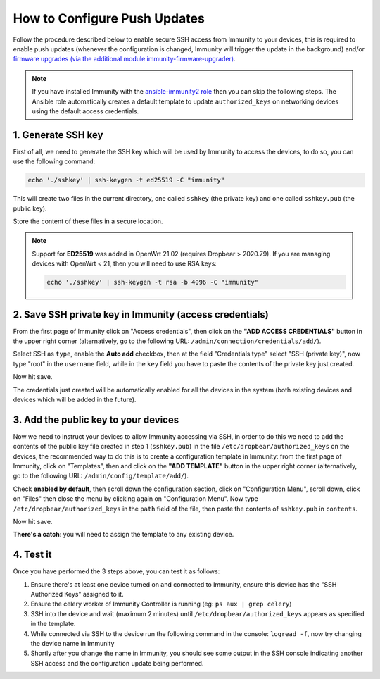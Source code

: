 How to Configure Push Updates
=============================

Follow the procedure described below to enable secure SSH access
from Immunity to your devices, this is required to enable push updates
(whenever the configuration is changed, Immunity will trigger the
update in the background) and/or `firmware upgrades (via the
additional module immunity-firmware-upgrader)
<https://github.com/edge-servers/immunity-firmware-upgrader>`_.

.. note::

    If you have installed Immunity with the
    `ansible-immunity2 role <https://galaxy.ansible.com/immunity/immunity2>`_
    then you can skip the following steps.
    The Ansible role automatically creates a default template to update
    ``authorized_keys`` on networking devices using the
    default access credentials.

1. Generate SSH key
~~~~~~~~~~~~~~~~~~~

First of all, we need to generate the SSH key which will be
used by Immunity to access the devices, to do so, you can use
the following command:

.. code-block:: shell

    echo './sshkey' | ssh-keygen -t ed25519 -C "immunity"

This will create two files in the current directory, one called ``sshkey``
(the private key) and one called
``sshkey.pub`` (the public key).

Store the content of these files in a secure location.

.. note::

    Support for **ED25519** was added in OpenWrt 21.02
    (requires Dropbear > 2020.79). If you are managing devices
    with OpenWrt < 21, then you will need to use RSA keys:

    .. code-block:: shell

       echo './sshkey' | ssh-keygen -t rsa -b 4096 -C "immunity"

2. Save SSH private key in Immunity (access credentials)
~~~~~~~~~~~~~~~~~~~~~~~~~~~~~~~~~~~~~~~~~~~~~~~~~~~~~~~~

.. image:: https://raw.githubusercontent.com/immunity/immunity-controller/docs/docs/add-ssh-credentials-private-key.png
  :alt: add SSH private key as access credential in Immunity

From the first page of Immunity click on "Access credentials", then click
on the **"ADD ACCESS CREDENTIALS"** button in the upper right corner
(alternatively, go to the following URL:
``/admin/connection/credentials/add/``).

Select SSH as ``type``, enable the **Auto add** checkbox, then at the
field "Credentials type" select "SSH (private key)", now type "root"
in the ``username`` field, while in the ``key`` field you have to
paste the contents of the private key just created.

Now hit save.

The credentials just created will be automatically enabled for all the
devices in the system (both existing devices and devices which will
be added in the future).

3. Add the public key to your devices
~~~~~~~~~~~~~~~~~~~~~~~~~~~~~~~~~~~~~

.. image:: https://raw.githubusercontent.com/immunity/immunity-controller/docs/docs/add-authorized-ssh-keys-template.png
  :alt: Add authorized SSH public keys template to Immunity (OpenWRT)

Now we need to instruct your devices to allow Immunity accessing
via SSH, in order to do this we need to add the contents of the
public key file created in step 1 (``sshkey.pub``) in the file
``/etc/dropbear/authorized_keys`` on the devices, the recommended
way to do this is to create a configuration template in Immunity:
from the first page of Immunity, click on "Templates", then and
click on the **"ADD TEMPLATE"** button in the upper right corner
(alternatively, go to the following URL:
``/admin/config/template/add/``).

Check **enabled by default**, then scroll down the configuration
section, click on "Configuration Menu", scroll down, click on
"Files" then close the menu by clicking again on "Configuration
Menu". Now type ``/etc/dropbear/authorized_keys`` in the ``path``
field of the file, then paste the contents of ``sshkey.pub``
in ``contents``.

Now hit save.

**There's a catch**: you will need to assign the template
to any existing device.

4. Test it
~~~~~~~~~~

Once you have performed the 3 steps above, you can test it
as follows:

1. Ensure there's at least one device turned on and connected
   to Immunity, ensure this device has the "SSH Authorized Keys"
   assigned to it.
2. Ensure the celery worker of Immunity Controller is
   running (eg: ``ps aux | grep celery``)
3. SSH into the device and wait (maximum 2 minutes)
   until ``/etc/dropbear/authorized_keys``
   appears as specified in the template.
4. While connected via SSH to the device run the following
   command in the console: ``logread -f``, now try changing
   the device name in Immunity
5. Shortly after you change the name in Immunity, you should
   see some output in the SSH console indicating another SSH
   access and the configuration update being performed.
